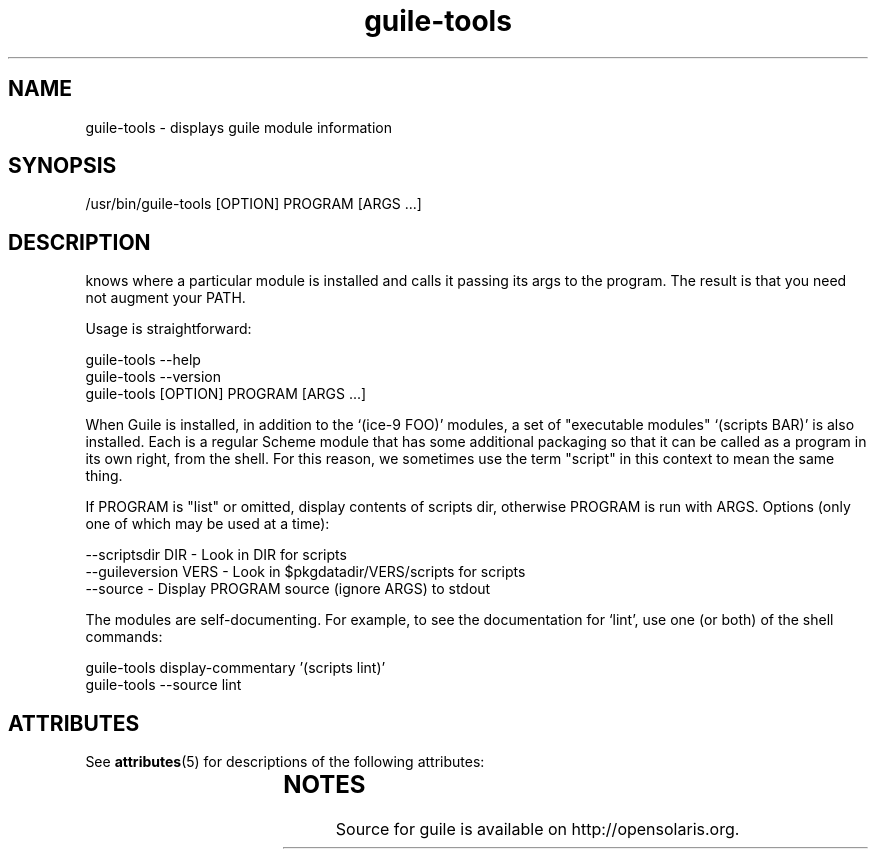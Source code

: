 '\" t
.\"
.\" Copyright (c) 2009, 2011, Oracle and/or its affiliates. All rights reserved.
.\"
.\" This man page created by Oracle to provide a reference to the
.\" Info format documentation for guile provided with the distribution.
.\"
.TH guile-tools 1 "26 May 2008"
.SH NAME
guile-tools \- displays guile module information 
.SH SYNOPSIS
/usr/bin/guile-tools [OPTION] PROGRAM [ARGS ...]
.SH DESCRIPTION
.LP
'guile-tools' is a wrapper program and installed along w/ `guile'; it 
knows where a particular module is installed and calls it passing its
args to the program. The result is that you need not augment your PATH.  
.LP
Usage is straightforward:
 
      guile-tools --help
      guile-tools --version
      guile-tools [OPTION] PROGRAM [ARGS ...]
.LP 
When Guile is installed, in addition to the `(ice-9 FOO)' modules, a
set of "executable modules" `(scripts BAR)' is also installed.  Each 
is a regular Scheme module that has some additional packaging so 
that it can be called as a program in its own right, from the shell.
For this reason, we sometimes use the term "script" in this context 
to mean the same thing.
.LP
If PROGRAM is "list" or omitted, display contents of scripts dir, 
otherwise PROGRAM is run with ARGS. Options (only one of which may be
used at a time):
.LP
 --scriptsdir DIR - Look in DIR for scripts
 --guileversion VERS - Look in $pkgdatadir/VERS/scripts for scripts
 --source - Display PROGRAM source (ignore ARGS) to stdout
.LP
The modules are self-documenting.  For example, to see the 
documentation for `lint', use one (or both) of the shell commands:
 
        guile-tools display-commentary '(scripts lint)'
        guile-tools --source lint
.SH ATTRIBUTES
See
.BR attributes (5)
for descriptions of the following attributes:
.sp
.TS
box;
cbp-1 | cbp-1
l | l .
ATTRIBUTE TYPE	ATTRIBUTE VALUE
=
Availability	library/guile
=
Interface Stability	Uncommitted
.TE
.SH NOTES
Source for guile is available on http://opensolaris.org.
